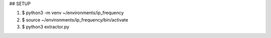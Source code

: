 ## SETUP

1) $ python3 -m venv ~/environments/ip_frequency

2) $ source ~/environments/ip_frequency/bin/activate

3) $ python3 extractor.py